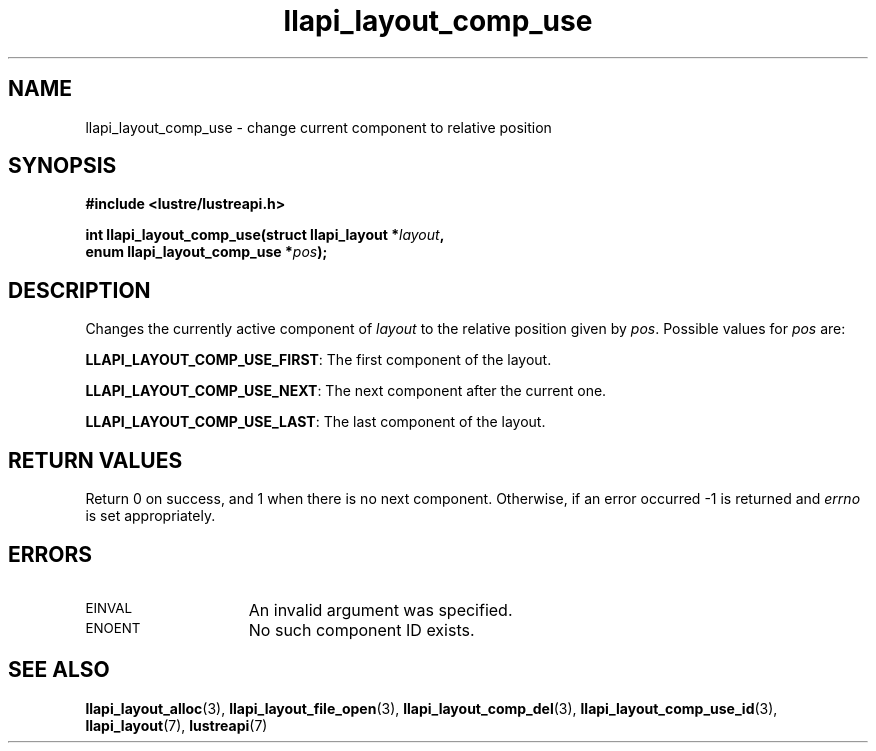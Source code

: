 .TH llapi_layout_comp_use 3 "2017 Apr 7" "Lustre User API"
.SH NAME
llapi_layout_comp_use \- change current component to relative position
.SH SYNOPSIS
.nf
.B #include <lustre/lustreapi.h>
.PP
.BI "int llapi_layout_comp_use(struct llapi_layout *" layout ",
.BI "                          enum llapi_layout_comp_use *" pos );
.fi
.SH DESCRIPTION
.PP
Changes the currently active component of
.I layout
to the relative position given by
.IR pos .
Possible values for
.I pos
are:
.PP
.BR LLAPI_LAYOUT_COMP_USE_FIRST :
The first component of the layout.
.PP
.BR LLAPI_LAYOUT_COMP_USE_NEXT :
The next component after the current one.
.PP
.BR LLAPI_LAYOUT_COMP_USE_LAST :
The last component of the layout.
.SH RETURN VALUES
Return 0 on success, and 1 when there is no next component. Otherwise,
if an error occurred -1 is returned and
.I errno
is set appropriately.
.SH ERRORS
.TP 15
.SM EINVAL
An invalid argument was specified.
.TP 15
.SM ENOENT
No such component ID exists.
.SH "SEE ALSO"
.BR llapi_layout_alloc (3),
.BR llapi_layout_file_open (3),
.BR llapi_layout_comp_del (3),
.BR llapi_layout_comp_use_id (3),
.BR llapi_layout (7),
.BR lustreapi (7)
